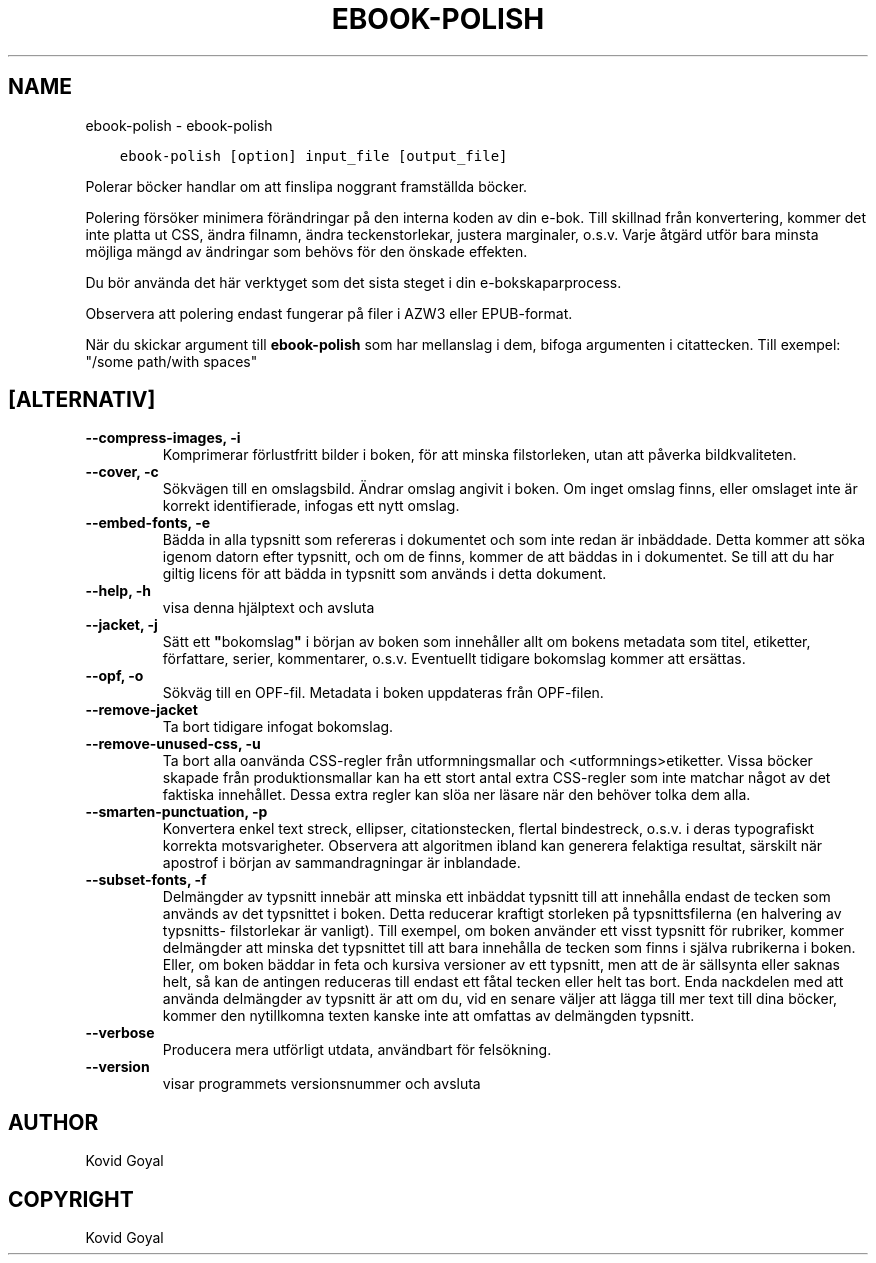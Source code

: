 .\" Man page generated from reStructuredText.
.
.TH "EBOOK-POLISH" "1" "mars 09, 2018" "3.19.0" "calibre"
.SH NAME
ebook-polish \- ebook-polish
.
.nr rst2man-indent-level 0
.
.de1 rstReportMargin
\\$1 \\n[an-margin]
level \\n[rst2man-indent-level]
level margin: \\n[rst2man-indent\\n[rst2man-indent-level]]
-
\\n[rst2man-indent0]
\\n[rst2man-indent1]
\\n[rst2man-indent2]
..
.de1 INDENT
.\" .rstReportMargin pre:
. RS \\$1
. nr rst2man-indent\\n[rst2man-indent-level] \\n[an-margin]
. nr rst2man-indent-level +1
.\" .rstReportMargin post:
..
.de UNINDENT
. RE
.\" indent \\n[an-margin]
.\" old: \\n[rst2man-indent\\n[rst2man-indent-level]]
.nr rst2man-indent-level -1
.\" new: \\n[rst2man-indent\\n[rst2man-indent-level]]
.in \\n[rst2man-indent\\n[rst2man-indent-level]]u
..
.INDENT 0.0
.INDENT 3.5
.sp
.nf
.ft C
ebook\-polish [option] input_file [output_file]
.ft P
.fi
.UNINDENT
.UNINDENT
.sp
Polerar böcker handlar om att finslipa
noggrant framställda böcker.
.sp
Polering försöker minimera förändringar på den interna koden av din e\-bok.
Till skillnad från konvertering, kommer det inte platta ut CSS, ändra filnamn, ändra teckenstorlekar, justera marginaler, o.s.v. Varje åtgärd utför bara minsta möjliga mängd av ändringar som behövs för den önskade effekten.
.sp
Du bör använda det här verktyget som det sista steget i din e\-bokskaparprocess.
.sp
Observera att polering endast fungerar på filer i AZW3 eller EPUB\-format.
.sp
När du skickar argument till \fBebook\-polish\fP som har mellanslag i dem, bifoga argumenten i citattecken. Till exempel: "/some path/with spaces"
.SH [ALTERNATIV]
.INDENT 0.0
.TP
.B \-\-compress\-images, \-i
Komprimerar förlustfritt bilder i boken, för att minska filstorleken, utan att påverka bildkvaliteten.
.UNINDENT
.INDENT 0.0
.TP
.B \-\-cover, \-c
Sökvägen till en omslagsbild. Ändrar omslag angivit i boken. Om inget omslag finns, eller omslaget inte är korrekt identifierade, infogas ett nytt omslag.
.UNINDENT
.INDENT 0.0
.TP
.B \-\-embed\-fonts, \-e
Bädda in alla typsnitt som refereras i dokumentet och som inte redan är inbäddade. Detta kommer att söka igenom datorn efter typsnitt, och om de finns, kommer de att  bäddas in i dokumentet. Se till att du har giltig licens för att bädda in typsnitt som används i detta dokument.
.UNINDENT
.INDENT 0.0
.TP
.B \-\-help, \-h
visa denna hjälptext och avsluta
.UNINDENT
.INDENT 0.0
.TP
.B \-\-jacket, \-j
Sätt ett \fB"\fPbokomslag\fB"\fP i början av boken som innehåller  allt om bokens metadata som titel, etiketter, författare, serier, kommentarer,  o.s.v. Eventuellt tidigare bokomslag kommer att ersättas.
.UNINDENT
.INDENT 0.0
.TP
.B \-\-opf, \-o
Sökväg till en OPF\-fil. Metadata i boken uppdateras från OPF\-filen.
.UNINDENT
.INDENT 0.0
.TP
.B \-\-remove\-jacket
Ta bort tidigare infogat bokomslag.
.UNINDENT
.INDENT 0.0
.TP
.B \-\-remove\-unused\-css, \-u
Ta bort alla oanvända CSS\-regler från utformningsmallar och <utformnings>etiketter.  Vissa böcker  skapade från produktionsmallar kan ha ett stort antal extra CSS\-regler  som inte matchar något av det faktiska innehållet. Dessa extra regler kan slöa ner läsare  när den behöver tolka dem alla.
.UNINDENT
.INDENT 0.0
.TP
.B \-\-smarten\-punctuation, \-p
Konvertera enkel text streck, ellipser, citationstecken, flertal bindestreck, o.s.v. i deras typografiskt korrekta motsvarigheter. Observera att algoritmen ibland kan generera felaktiga resultat, särskilt när apostrof i början av sammandragningar är inblandade.
.UNINDENT
.INDENT 0.0
.TP
.B \-\-subset\-fonts, \-f
Delmängder av typsnitt innebär att minska ett inbäddat typsnitt till att innehålla endast de tecken som används av det typsnittet i boken. Detta reducerar kraftigt storleken på typsnittsfilerna (en halvering av typsnitts\- filstorlekar är vanligt). Till exempel, om boken använder ett visst typsnitt för rubriker, kommer delmängder att minska det typsnittet till att bara innehålla de tecken som finns i själva rubrikerna i boken. Eller, om boken bäddar in feta och kursiva versioner av ett typsnitt, men att de är sällsynta eller saknas helt, så kan de antingen reduceras till endast ett fåtal tecken eller helt tas bort. Enda nackdelen med att använda delmängder av typsnitt är att om du, vid en senare väljer att lägga till mer text till dina böcker, kommer den nytillkomna texten kanske inte att omfattas av delmängden typsnitt.
.UNINDENT
.INDENT 0.0
.TP
.B \-\-verbose
Producera mera utförligt utdata, användbart för felsökning.
.UNINDENT
.INDENT 0.0
.TP
.B \-\-version
visar programmets versionsnummer och avsluta
.UNINDENT
.SH AUTHOR
Kovid Goyal
.SH COPYRIGHT
Kovid Goyal
.\" Generated by docutils manpage writer.
.
